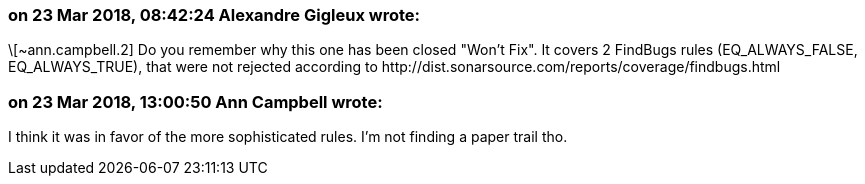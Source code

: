 === on 23 Mar 2018, 08:42:24 Alexandre Gigleux wrote:
\[~ann.campbell.2] Do you remember why this one has been closed "Won't Fix". It covers 2 FindBugs rules (EQ_ALWAYS_FALSE, EQ_ALWAYS_TRUE), that were not rejected according to \http://dist.sonarsource.com/reports/coverage/findbugs.html

=== on 23 Mar 2018, 13:00:50 Ann Campbell wrote:
I think it was in favor of the more sophisticated rules. I'm not finding a paper trail tho.


